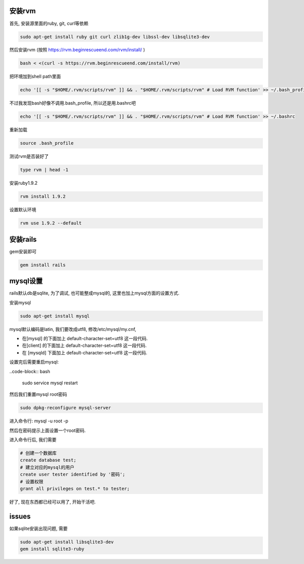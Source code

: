 .. image:: http://tech.chitgoks.com/wp-content/uploads/2009/07/ruby_rails.png
   :align: center

安装rvm
---------------------

首先, 安装源里面的ruby, git, curl等依赖 

.. code-block:: bash

    sudo apt-get install ruby git curl zlib1g-dev libssl-dev libsqlite3-dev

然后安装rvm (按照 https://rvm.beginrescueend.com/rvm/install/ ) 

.. code-block:: bash

    bash < <(curl -s https://rvm.beginrescueend.com/install/rvm)

把环境加到shell path里面 

.. code-block:: bash

    echo '[[ -s "$HOME/.rvm/scripts/rvm" ]] && . "$HOME/.rvm/scripts/rvm" # Load RVM function' >> ~/.bash_profile

不过我发现bash好像不调用.bash_profile, 所以还是用.bashrc吧 

.. code-block:: bash

    echo '[[ -s "$HOME/.rvm/scripts/rvm" ]] && . "$HOME/.rvm/scripts/rvm" # Load RVM function' >> ~/.bashrc


重新加载 

.. code-block:: bash

    source .bash_profile

测试rvm是否装好了 

.. code-block:: bash

    type rvm | head -1

安装ruby1.9.2 

.. code-block:: bash

    rvm install 1.9.2

设置默认环境 

.. code-block:: bash

    rvm use 1.9.2 --default

安装rails
-------------------------

gem安装即可

.. code-block:: bash

    gem install rails

mysql设置
-------------------------

rails默认db是sqlite, 为了调试, 也可能整成mysql的, 这里也加上mysql方面的设置方式.

安装mysql 

.. code-block:: bash

  sudo apt-get install mysql

mysql默认编码是latin, 我们要改成utf8, 修改/etc/mysql/my.cnf, 

* 在[mysql] 的下面加上 default-character-set=utf8 这一段代码.
* 在[client] 的下面加上 default-character-set=utf8 这一段代码.
* 在 [mysqld] 下面加上 default-character-set=utf8  这一段代码.

设置完后需要重启mysql:

..code-block:: bash

    sudo service mysql restart

然后我们重置mysql root密码 

.. code-block:: bash

    sudo dpkg-reconfigure mysql-server 

进入命令行: mysql -u root -p 

然后在密码提示上面设置一个root密码.

进入命令行后, 我们需要 

.. code-block:: bash

    # 创建一个数据库
    create database test;
    # 建立对应的mysql的用户
    create user tester identified by '密码';
    # 设置权限
    grant all privileges on test.* to tester;

好了, 现在东西都已经可以用了, 开始干活吧.


issues
---------------------------------------------
如果sqlite安装出现问题, 需要

.. code-block:: bash

    sudo apt-get install libsqlite3-dev
    gem install sqlite3-ruby
